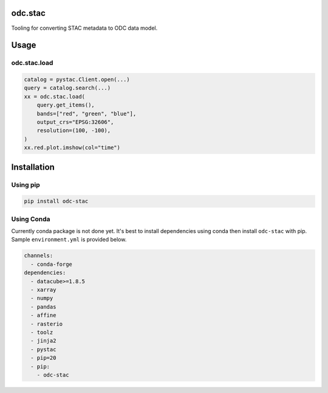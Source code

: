 odc.stac
########

|Test Status| |Documentation Status|

Tooling for converting STAC metadata to ODC data model.

Usage
#####


odc.stac.load
~~~~~~~~~~~~~

.. code-block:: python

   catalog = pystac.Client.open(...)
   query = catalog.search(...)
   xx = odc.stac.load(
       query.get_items(),
       bands=["red", "green", "blue"],
       output_crs="EPSG:32606",
       resolution=(100, -100),
   )
   xx.red.plot.imshow(col="time")



Installation
############

Using pip
~~~~~~~~~

.. code-block:: bash

   pip install odc-stac


Using Conda
~~~~~~~~~~~

Currently conda package is not done yet. It's best to install dependencies
using conda then install ``odc-stac`` with pip. Sample ``environment.yml`` is
provided below.


.. code-block:: yaml

   channels:
     - conda-forge
   dependencies:
     - datacube>=1.8.5
     - xarray
     - numpy
     - pandas
     - affine
     - rasterio
     - toolz
     - jinja2
     - pystac
     - pip=20
     - pip:
       - odc-stac



.. |Documentation Status| image:: https://readthedocs.org/projects/odc-stac/badge/?version=latest
   :target: https://odc-stac.readthedocs.io/en/latest/?badge=latest
   :alt: Documentation Status

.. |Test Status| image:: https://github.com/opendatacube/odc-tools/actions/workflows/main.yml/badge.svg
   :target: https://github.com/opendatacube/odc-tools/actions/workflows/main.yml
   :alt: Test Status
